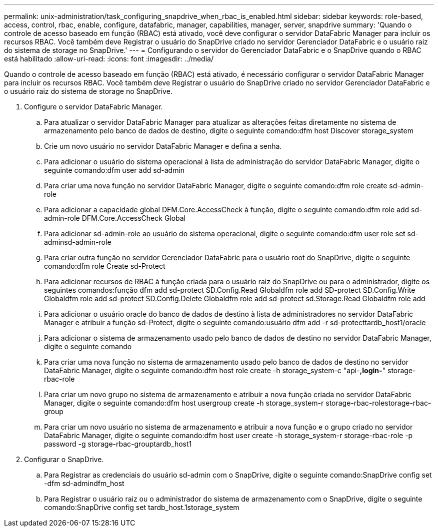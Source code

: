 ---
permalink: unix-administration/task_configuring_snapdrive_when_rbac_is_enabled.html 
sidebar: sidebar 
keywords: role-based, access, control, rbac, enable, configure, datafabric, manager, capabilities, manager, server, snapdrive 
summary: 'Quando o controle de acesso baseado em função (RBAC) está ativado, você deve configurar o servidor DataFabric Manager para incluir os recursos RBAC. Você também deve Registrar o usuário do SnapDrive criado no servidor Gerenciador DataFabric e o usuário raiz do sistema de storage no SnapDrive.' 
---
= Configurando o servidor do Gerenciador DataFabric e o SnapDrive quando o RBAC está habilitado
:allow-uri-read: 
:icons: font
:imagesdir: ../media/


[role="lead"]
Quando o controle de acesso baseado em função (RBAC) está ativado, é necessário configurar o servidor DataFabric Manager para incluir os recursos RBAC. Você também deve Registrar o usuário do SnapDrive criado no servidor Gerenciador DataFabric e o usuário raiz do sistema de storage no SnapDrive.

. Configure o servidor DataFabric Manager.
+
.. Para atualizar o servidor DataFabric Manager para atualizar as alterações feitas diretamente no sistema de armazenamento pelo banco de dados de destino, digite o seguinte comando:dfm host Discover storage_system
.. Crie um novo usuário no servidor DataFabric Manager e defina a senha.
.. Para adicionar o usuário do sistema operacional à lista de administração do servidor DataFabric Manager, digite o seguinte comando:dfm user add sd-admin
.. Para criar uma nova função no servidor DataFabric Manager, digite o seguinte comando:dfm role create sd-admin-role
.. Para adicionar a capacidade global DFM.Core.AccessCheck à função, digite o seguinte comando:dfm role add sd-admin-role DFM.Core.AccessCheck Global
.. Para adicionar sd-admin-role ao usuário do sistema operacional, digite o seguinte comando:dfm user role set sd-adminsd-admin-role
.. Para criar outra função no servidor Gerenciador DataFabric para o usuário root do SnapDrive, digite o seguinte comando:dfm role Create sd-Protect
.. Para adicionar recursos de RBAC à função criada para o usuário raiz do SnapDrive ou para o administrador, digite os seguintes comandos:função dfm add sd-protect SD.Config.Read Globaldfm role add SD-protect SD.Config.Write Globaldfm role add sd-protect SD.Config.Delete Globaldfm role add sd-protect sd.Storage.Read Globaldfm role add
.. Para adicionar o usuário oracle do banco de dados de destino à lista de administradores no servidor DataFabric Manager e atribuir a função sd-Protect, digite o seguinte comando:usuário dfm add -r sd-protecttardb_host1/oracle
.. Para adicionar o sistema de armazenamento usado pelo banco de dados de destino no servidor DataFabric Manager, digite o seguinte comando
.. Para criar uma nova função no sistema de armazenamento usado pelo banco de dados de destino no servidor DataFabric Manager, digite o seguinte comando:dfm host role create -h storage_system-c "api-*,login-*" storage-rbac-role
.. Para criar um novo grupo no sistema de armazenamento e atribuir a nova função criada no servidor DataFabric Manager, digite o seguinte comando:dfm host usergroup create -h storage_system-r storage-rbac-rolestorage-rbac-group
.. Para criar um novo usuário no sistema de armazenamento e atribuir a nova função e o grupo criado no servidor DataFabric Manager, digite o seguinte comando:dfm host user create -h storage_system-r storage-rbac-role -p password -g storage-rbac-grouptardb_host1


. Configurar o SnapDrive.
+
.. Para Registrar as credenciais do usuário sd-admin com o SnapDrive, digite o seguinte comando:SnapDrive config set -dfm sd-admindfm_host
.. Para Registrar o usuário raiz ou o administrador do sistema de armazenamento com o SnapDrive, digite o seguinte comando:SnapDrive config set tardb_host.1storage_system



